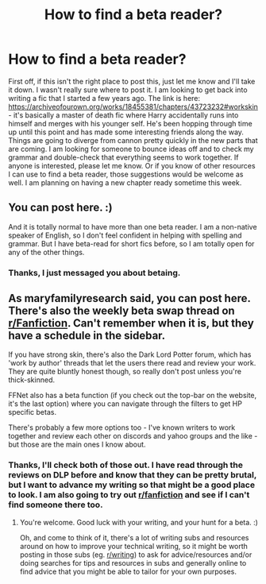 #+TITLE: How to find a beta reader?

* How to find a beta reader?
:PROPERTIES:
:Author: moxiemae00
:Score: 3
:DateUnix: 1609809536.0
:DateShort: 2021-Jan-05
:FlairText: Misc
:END:
First off, if this isn't the right place to post this, just let me know and I'll take it down. I wasn't really sure where to post it. I am looking to get back into writing a fic that I started a few years ago. The link is here: [[https://archiveofourown.org/works/18455381/chapters/43723232#workskin]] - it's basically a master of death fic where Harry accidentally runs into himself and merges with his younger self. He's been hopping through time up until this point and has made some interesting friends along the way. Things are going to diverge from cannon pretty quickly in the new parts that are coming. I am looking for someone to bounce ideas off and to check my grammar and double-check that everything seems to work together. If anyone is interested, please let me know. Or if you know of other resources I can use to find a beta reader, those suggestions would be welcome as well. I am planning on having a new chapter ready sometime this week.


** You can post here. :)

And it is totally normal to have more than one beta reader. I am a non-native speaker of English, so I don't feel confident in helping with spelling and grammar. But I have beta-read for short fics before, so I am totally open for any of the other things.
:PROPERTIES:
:Author: maryfamilyresearch
:Score: 2
:DateUnix: 1609830341.0
:DateShort: 2021-Jan-05
:END:

*** Thanks, I just messaged you about betaing.
:PROPERTIES:
:Author: moxiemae00
:Score: 1
:DateUnix: 1609889920.0
:DateShort: 2021-Jan-06
:END:


** As maryfamilyresearch said, you can post here. There's also the weekly beta swap thread on [[/r/Fanfiction][r/Fanfiction]]. Can't remember when it is, but they have a schedule in the sidebar.

If you have strong skin, there's also the Dark Lord Potter forum, which has 'work by author' threads that let the users there read and review your work. They are quite bluntly honest though, so really don't post unless you're thick-skinned.

FFNet also has a beta function (if you check out the top-bar on the website, it's the last option) where you can navigate through the filters to get HP specific betas.

There's probably a few more options too - I've known writers to work together and review each other on discords and yahoo groups and the like - but those are the main ones I know about.
:PROPERTIES:
:Author: Avalon1632
:Score: 1
:DateUnix: 1609843989.0
:DateShort: 2021-Jan-05
:END:

*** Thanks, I'll check both of those out. I have read through the reviews on DLP before and know that they can be pretty brutal, but I want to advance my writing so that might be a good place to look. I am also going to try out [[/r/fanfiction][r/fanfiction]] and see if I can't find someone there too.
:PROPERTIES:
:Author: moxiemae00
:Score: 1
:DateUnix: 1609890030.0
:DateShort: 2021-Jan-06
:END:

**** You're welcome. Good luck with your writing, and your hunt for a beta. :)

Oh, and come to think of it, there's a lot of writing subs and resources around on how to improve your technical writing, so it might be worth posting in those subs (eg. [[/r/writing][r/writing]]) to ask for advice/resources and/or doing searches for tips and resources in subs and generally online to find advice that you might be able to tailor for your own purposes.
:PROPERTIES:
:Author: Avalon1632
:Score: 1
:DateUnix: 1610098171.0
:DateShort: 2021-Jan-08
:END:
